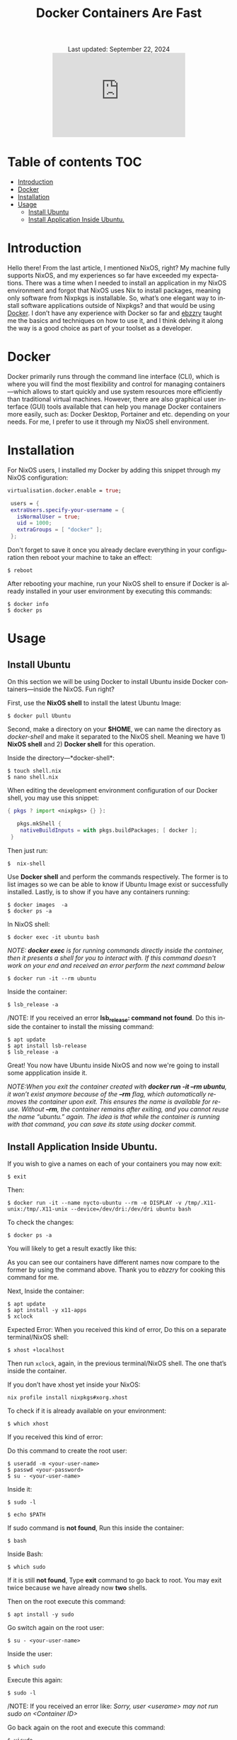 #+title: Docker Containers Are Fast
#+author:

#+BEGIN_EXPORT html
<div class="update" style="text-align: center;">Last updated: September 22, 2024</div>
<div style="text-align: center;">
<iframe src="https://giphy.com/embed/LCjeC33hqL5iuhCSjj" width="300" height="190" style="" frameBorder="0" class="giphy-embed" allowFullScreen></iframe>
</div>
#+END_EXPORT
#+language: en
#+startup: overview
#+PANDOC_OPTIONS:"epub-cover-image:/home/nycto/github/nyc2o.github.io/img/v.png" standalone:t
#+PANDOC_OPTIONS:"epub-cover-image:/home/nycto/github/nyc2o.github.io/img/r.png" standalone:t
#+PANDOC_OPTIONS:"epub-cover-image:/home/nycto/github/nyc2o.github.io/img/t.png" standalone:t
#+PANDOC_OPTIONS:"epub-cover-image:/home/nycto/github/nyc2o.github.io/img/q.png" standalone:t
#+PANDOC_OPTIONS:"epub-cover-image:/home/nycto/github/nyc2o.github.io/img/u.png" standalone:t
#+PANDOC_OPTIONS:"epub-cover-image:/home/nycto/github/nyc2o.github.io/img/d.png" standalone:t
#+PANDOC_OPTIONS:"epub-cover-image:/home/nycto/github/nyc2o.github.io/img/x.png" standalone:t
#+HTML_HEAD: <link rel="stylesheet" type="text/css" href="../css/nix.css">
* Table of contents :TOC:
- [[#introduction][Introduction]]
- [[#docker][Docker]]
- [[#installation][Installation]]
- [[#usage][Usage]]
  - [[#install-ubuntu][Install Ubuntu]]
  - [[#install-application-inside-ubuntu][Install Application Inside Ubuntu.]]

* Introduction
Hello there! From the last article, I mentioned NixOS, right? My machine fully supports NixOS, and my experiences so far have exceeded my expectations. There was a time when I needed to install an application in my NixOS environment and forgot that NixOS uses Nix to install packages, meaning only software from Nixpkgs is installable. So, what’s one elegant way to install software applications outside of Nixpkgs? and that would be using [[https://www.docker.com][Docker]]. I don’t have any experience with Docker so far and [[https://github.com/ebzzry][ebzzry]] taught me the basics and techniques on how to use it, and I think delving it along the way is a good choice as part of your toolset as a developer.

* Docker
Docker primarily runs through the command line interface (CLI), which is where you will find the most flexibility and control for managing containers—which allows to start quickly and use system resources more efficiently than traditional virtual machines. However, there are also graphical user interface (GUI) tools available that can help you manage Docker containers more easily, such as: Docker Desktop, Portainer and etc. depending on your needs. For me, I prefer to use it through my NixOS shell environment.

* Installation
For NixOS users, I installed my Docker by adding this snippet through my NixOS configuration:
#+begin_src nix
   virtualisation.docker.enable = true;

    users = {
    extraUsers.specify-your-username = {
      isNormalUser = true;
      uid = 1000;
      extraGroups = [ "docker" ];
    };
#+end_src

Don't forget to save it once you already declare everything in your configuration then reboot your machine to take an effect:
#+begin_src shell
$ reboot
#+end_src

After rebooting your machine, run your NixOS shell to ensure if Docker is already installed in your user environment by executing this commands:
#+begin_src  shell
$ docker info
$ docker ps
#+end_src

* Usage
** Install Ubuntu
On this section we will be using Docker to install Ubuntu inside Docker containers—inside the NixOS. Fun right?

First, use the *NixOS shell* to install the latest Ubuntu Image:
 #+begin_src  shell
$ docker pull Ubuntu
 #+end_src

Second, make a directory on your *$HOME*, we can name the directory as /docker-shell/ and make it separated to the NixOS shell. Meaning we have 1) *NixOS shell* and 2) *Docker shell* for this operation.

Inside the directory—*docker-shell*: 
 #+begin_src  shell
$ touch shell.nix
$ nano shell.nix
 #+end_src

When editing the development environment configuration of our Docker shell, you may use this snippet:
#+begin_src nix                      
{ pkgs ? import <nixpkgs> {} }:

   pkgs.mkShell {
    nativeBuildInputs = with pkgs.buildPackages; [ docker ];
 }
#+end_src

Then just run:
#+begin_src  shell
$  nix-shell
#+end_src

Use *Docker shell* and perform the commands respectively. The former is to list images so we can be able to know if Ubuntu Image exist or successfully installed. Lastly, is to show if you have any containers running:
#+begin_src  shell
$ docker images  -a
$ docker ps -a
#+end_src

In NixOS shell:
#+begin_src  shell
$ docker exec -it ubuntu bash
#+end_src

/NOTE: *docker exec* is for running commands directly inside the container, then it presents a shell for you to interact with. If this command doesn't work on your end and received an error perform the next command below/
#+begin_src  shell
$ docker run -it --rm ubuntu
#+end_src
[[../img/v.png]]

Inside the container:
#+begin_src  shell
$ lsb_release -a
#+end_src

/NOTE: If you received an error *lsb_release: command not found*. Do this inside the container to install the missing command:
#+begin_src  shell
$ apt update
$ apt install lsb-release
$ lsb_release -a
#+end_src
 [[../img/r.png]]

Great! You now have Ubuntu inside NixOS and now we're going to install some appplication inside it.

/NOTE:When you exit the container created with *docker run -it --rm ubuntu*, it won’t exist anymore because of the *--rm* flag, which automatically removes the container upon exit. This ensures the name is available for reuse. Without *--rm*, the container remains after exiting, and you cannot reuse the name “ubuntu.” again. The idea is that while the container is running with that command, you can save its state using docker commit./

** Install Application Inside Ubuntu.

If you wish to give a names on each of your containers you may now exit:
#+begin_src  shell
$ exit
#+end_src

Then:
#+begin_src  shell
$ docker run -it --name nycto-ubuntu --rm -e DISPLAY -v /tmp/.X11-unix:/tmp/.X11-unix --device=/dev/dri:/dev/dri ubuntu bash
#+end_src

To check the changes:
#+begin_src  shell
$ docker ps -a
#+end_src

You will likely to get a result exactly like this:
[[../img/t.png]]

As you can see our containers have different names now compare to the former by using the command above. Thank you to /ebzzry/ for cooking this command for me.

Next, Inside the container:
 #+begin_src  shell
$ apt update
$ apt install -y x11-apps
$ xclock  
 #+end_src

Expected Error:
[[../img/q.png]]
When you received this kind of error, Do this on a separate terminal/NixOS shell:
#+begin_src  shell
$ xhost +localhost
#+end_src

Then run =xclock=, again, in the previous terminal/NixOS shell. The one that’s inside the container.
 
If you don’t have xhost yet inside your NixOS:
#+begin_src nix shell
nix profile install nixpkgs#xorg.xhost
#+end_src

To check if it is already available on your environment:
#+begin_src  shell
$ which xhost
#+end_src

If you received this kind of error:
[[../img/u.png]]

Do this command to create the root user: 
#+begin_src  shell
$ useradd -m <your-user-name>
$ passwd <your-password>
$ su - <your-user-name>
#+end_src

Inside it:
#+begin_src  shell
$ sudo -l
#+end_src

#+begin_src  shell
$ echo $PATH
#+end_src

If sudo command is *not found*,  Run this inside the container:
#+begin_src  shell
 $ bash
#+end_src

Inside Bash:
#+begin_src  shell
$ which sudo
#+end_src

If it is still *not found*, Type *exit* command to go back to root. You may exit twice because we have already now *two* shells.

Then on the root execute this command:
#+begin_src  shell
$ apt install -y sudo
#+end_src

Go switch again on the root user:
#+begin_src  shell
$ su - <your-user-name>
#+end_src

Inside the user:
#+begin_src  shell
$ which sudo
#+end_src
[[../img/d.png]]

Execute this again:
#+begin_src shell 
$ sudo -l
#+end_src
/NOTE: If you received an error like: /Sorry, user <userame> may not run sudo on <Container ID>/

Go back again on the root and execute this command:
#+begin_src shell
$ visudo
#+end_src

Add this line:
#+begin_src nix
<your-user-name> ALL = (ALL:ALL) NOPASSWD: ALL
#+end_src

/NOTE: if there is an error about—no editor found (editor path /usr/bin/editor)/

Install this:
#+begin_src shell
$ apt install -y nano
#+end_src

When you added the line and already exit the editor:
#+begin_src  shell
$  sudo -Hiu <your-user-name>
#+end_src

Install xclock:
#+begin_src shell
$ sudo apt install -y xclock
#+end_src
/NOTE: if you received something like this: Package xclock has no installation candidate/. Do the command below.

Install x11-apps:
#+begin_src shell
$  sudo apt install -y x11-apps
#+end_src
This command installs a collection of X11 applications, which are graphical tools designed for the X Window System. These utilities are useful for testing and running graphical applications.

Then:
#+begin_src shell
 $ xclock
#+end_src

If you have this error, Go to NixOS shell, and execute =xhost +=, then execute =xclock= again inside container.
[[../img/l.png]]

This is what xclock look like:
[[../img/x.png]]

This is a GUI app from the guest OS (Ubuntu) connected to the host OS (NixOS). We have already installed an application inside Ubuntu using containers. In the first attempt, especially to the beginner it would take time, but after experimenting with each process, I found that everything could be done in just a matter of minutes. That's why containers are said to be so fast. You can freely experiment with them and install anything you want. 


#+BEGIN_EXPORT html
<link rel="icon" href="../img/icon.png" type="image/png">
<footer class="footer">
  <div class="right">© 2025 eldriv</div>
  <div class="footer-menu">
    <a href="https://eldriv.com/" class="footer-right">Home</a> ✾
    <a href="../about" class="footer-right">About</a>
  </div>
</footer>
#+END_EXPORT
